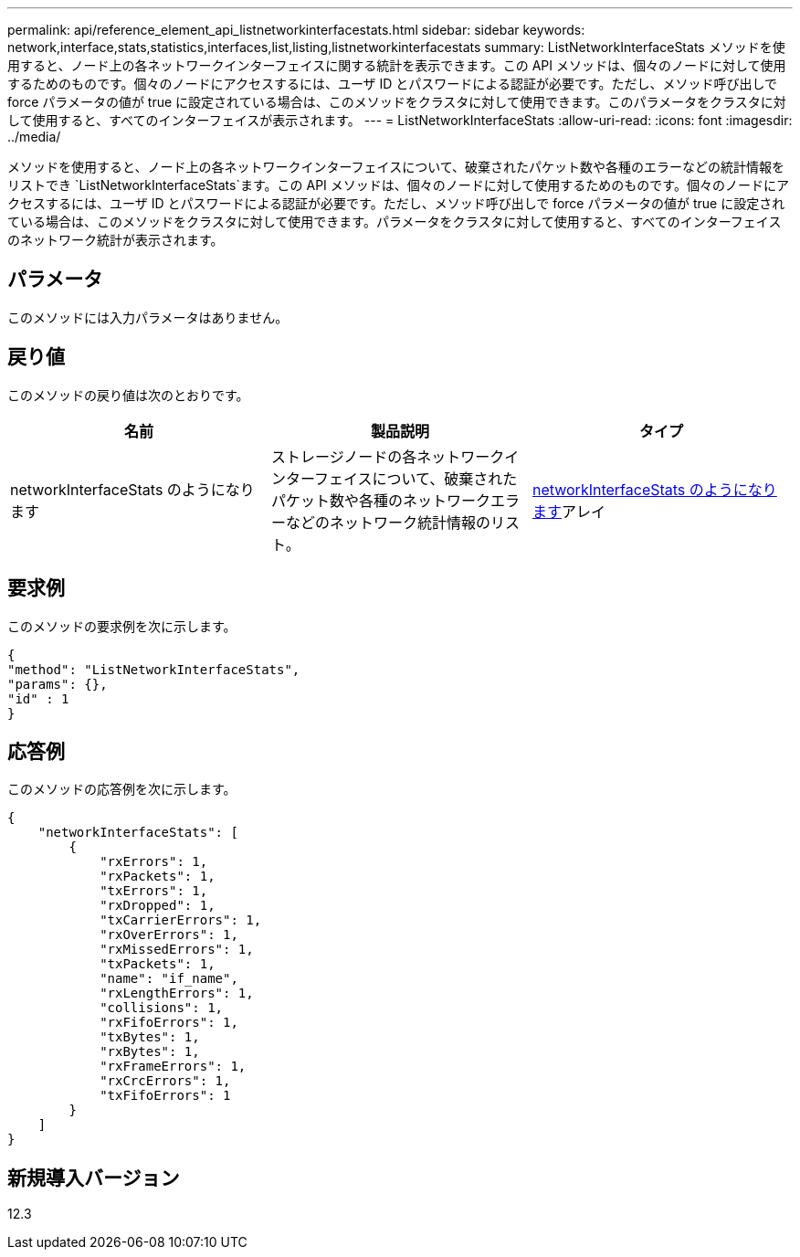 ---
permalink: api/reference_element_api_listnetworkinterfacestats.html 
sidebar: sidebar 
keywords: network,interface,stats,statistics,interfaces,list,listing,listnetworkinterfacestats 
summary: ListNetworkInterfaceStats メソッドを使用すると、ノード上の各ネットワークインターフェイスに関する統計を表示できます。この API メソッドは、個々のノードに対して使用するためのものです。個々のノードにアクセスするには、ユーザ ID とパスワードによる認証が必要です。ただし、メソッド呼び出しで force パラメータの値が true に設定されている場合は、このメソッドをクラスタに対して使用できます。このパラメータをクラスタに対して使用すると、すべてのインターフェイスが表示されます。 
---
= ListNetworkInterfaceStats
:allow-uri-read: 
:icons: font
:imagesdir: ../media/


[role="lead"]
メソッドを使用すると、ノード上の各ネットワークインターフェイスについて、破棄されたパケット数や各種のエラーなどの統計情報をリストでき `ListNetworkInterfaceStats`ます。この API メソッドは、個々のノードに対して使用するためのものです。個々のノードにアクセスするには、ユーザ ID とパスワードによる認証が必要です。ただし、メソッド呼び出しで force パラメータの値が true に設定されている場合は、このメソッドをクラスタに対して使用できます。パラメータをクラスタに対して使用すると、すべてのインターフェイスのネットワーク統計が表示されます。



== パラメータ

このメソッドには入力パラメータはありません。



== 戻り値

このメソッドの戻り値は次のとおりです。

|===
| 名前 | 製品説明 | タイプ 


| networkInterfaceStats のようになります | ストレージノードの各ネットワークインターフェイスについて、破棄されたパケット数や各種のネットワークエラーなどのネットワーク統計情報のリスト。 | xref:reference_element_api_networkinterfacestats.adoc[networkInterfaceStats のようになります]アレイ 
|===


== 要求例

このメソッドの要求例を次に示します。

[listing]
----
{
"method": "ListNetworkInterfaceStats",
"params": {},
"id" : 1
}
----


== 応答例

このメソッドの応答例を次に示します。

[listing]
----
{
    "networkInterfaceStats": [
        {
            "rxErrors": 1,
            "rxPackets": 1,
            "txErrors": 1,
            "rxDropped": 1,
            "txCarrierErrors": 1,
            "rxOverErrors": 1,
            "rxMissedErrors": 1,
            "txPackets": 1,
            "name": "if_name",
            "rxLengthErrors": 1,
            "collisions": 1,
            "rxFifoErrors": 1,
            "txBytes": 1,
            "rxBytes": 1,
            "rxFrameErrors": 1,
            "rxCrcErrors": 1,
            "txFifoErrors": 1
        }
    ]
}
----


== 新規導入バージョン

12.3
